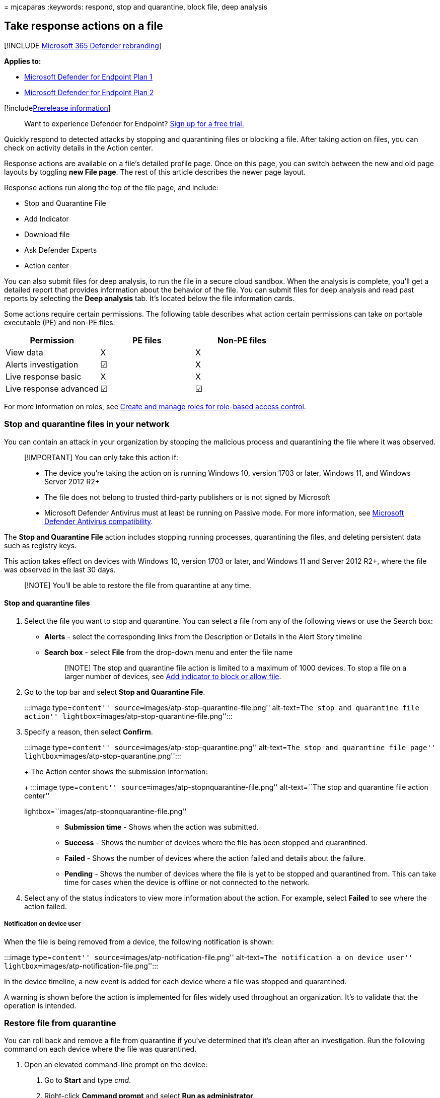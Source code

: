 = 
mjcaparas
:keywords: respond, stop and quarantine, block file, deep analysis

== Take response actions on a file

{empty}[!INCLUDE link:../../includes/microsoft-defender.md[Microsoft 365
Defender rebranding]]

*Applies to:*

* link:/microsoft-365/security/defender-endpoint/defender-endpoint-plan-1[Microsoft
Defender for Endpoint Plan 1]
* https://go.microsoft.com/fwlink/p/?linkid=2154037[Microsoft Defender
for Endpoint Plan 2]

{empty}[!includelink:../../includes/prerelease.md[Prerelease
information]]

____
Want to experience Defender for Endpoint?
https://signup.microsoft.com/create-account/signup?products=7f379fee-c4f9-4278-b0a1-e4c8c2fcdf7e&ru=https://aka.ms/MDEp2OpenTrial?ocid=docs-wdatp-responddile-abovefoldlink[Sign
up for a free trial.]
____

Quickly respond to detected attacks by stopping and quarantining files
or blocking a file. After taking action on files, you can check on
activity details in the Action center.

Response actions are available on a file’s detailed profile page. Once
on this page, you can switch between the new and old page layouts by
toggling *new File page*. The rest of this article describes the newer
page layout.

Response actions run along the top of the file page, and include:

* Stop and Quarantine File
* Add Indicator
* Download file
* Ask Defender Experts
* Action center

You can also submit files for deep analysis, to run the file in a secure
cloud sandbox. When the analysis is complete, you’ll get a detailed
report that provides information about the behavior of the file. You can
submit files for deep analysis and read past reports by selecting the
*Deep analysis* tab. It’s located below the file information cards.

Some actions require certain permissions. The following table describes
what action certain permissions can take on portable executable (PE) and
non-PE files:

[cols=",^,^",options="header",]
|===
|Permission |PE files |Non-PE files
|View data |X |X
|Alerts investigation |☑ |X
|Live response basic |X |X
|Live response advanced |☑ |☑
|===

For more information on roles, see link:user-roles.md[Create and manage
roles for role-based access control].

=== Stop and quarantine files in your network

You can contain an attack in your organization by stopping the malicious
process and quarantining the file where it was observed.

____
[!IMPORTANT] You can only take this action if:

* The device you’re taking the action on is running Windows 10, version
1703 or later, Windows 11, and Windows Server 2012 R2+
* The file does not belong to trusted third-party publishers or is not
signed by Microsoft
* Microsoft Defender Antivirus must at least be running on Passive mode.
For more information, see
link:/windows/security/threat-protection/microsoft-defender-antivirus/microsoft-defender-antivirus-compatibility[Microsoft
Defender Antivirus compatibility].
____

The *Stop and Quarantine File* action includes stopping running
processes, quarantining the files, and deleting persistent data such as
registry keys.

This action takes effect on devices with Windows 10, version 1703 or
later, and Windows 11 and Server 2012 R2+, where the file was observed
in the last 30 days.

____
[!NOTE] You’ll be able to restore the file from quarantine at any time.
____

==== Stop and quarantine files

[arabic]
. Select the file you want to stop and quarantine. You can select a file
from any of the following views or use the Search box:
* *Alerts* - select the corresponding links from the Description or
Details in the Alert Story timeline
* *Search box* - select *File* from the drop-down menu and enter the
file name
+
____
[!NOTE] The stop and quarantine file action is limited to a maximum of
1000 devices. To stop a file on a larger number of devices, see
link:#add-indicator-to-block-or-allow-a-file[Add indicator to block or
allow file].
____
. Go to the top bar and select *Stop and Quarantine File*.
+
:::image type=``content'' source=``images/atp-stop-quarantine-file.png''
alt-text=``The stop and quarantine file action''
lightbox=``images/atp-stop-quarantine-file.png'':::
. Specify a reason, then select *Confirm*.
+
:::image type=``content'' source=``images/atp-stop-quarantine.png''
alt-text=``The stop and quarantine file page''
lightbox=``images/atp-stop-quarantine.png'':::
+
The Action center shows the submission information:
+
:::image type=``content'' source=``images/atp-stopnquarantine-file.png''
alt-text=``The stop and quarantine file action center''
lightbox=``images/atp-stopnquarantine-file.png'':::
* *Submission time* - Shows when the action was submitted.
* *Success* - Shows the number of devices where the file has been
stopped and quarantined.
* *Failed* - Shows the number of devices where the action failed and
details about the failure.
* *Pending* - Shows the number of devices where the file is yet to be
stopped and quarantined from. This can take time for cases when the
device is offline or not connected to the network.
. Select any of the status indicators to view more information about the
action. For example, select *Failed* to see where the action failed.

===== Notification on device user

When the file is being removed from a device, the following notification
is shown:

:::image type=``content'' source=``images/atp-notification-file.png''
alt-text=``The notification a on device user''
lightbox=``images/atp-notification-file.png'':::

In the device timeline, a new event is added for each device where a
file was stopped and quarantined.

A warning is shown before the action is implemented for files widely
used throughout an organization. It’s to validate that the operation is
intended.

=== Restore file from quarantine

You can roll back and remove a file from quarantine if you’ve determined
that it’s clean after an investigation. Run the following command on
each device where the file was quarantined.

[arabic]
. Open an elevated command-line prompt on the device:
[arabic]
.. Go to *Start* and type _cmd_.
.. Right-click *Command prompt* and select *Run as administrator*.
. Enter the following command, and press *Enter*:
+
[source,dos]
----
"%ProgramFiles%\Windows Defender\MpCmdRun.exe" -Restore -Name EUS:Win32/CustomEnterpriseBlock -All
----
+
____
[!NOTE] In some scenarios, the *ThreatName* may appear as:
EUS:Win32/CustomEnterpriseBlock!cl.

Defender for Endpoint will restore all custom blocked files that were
quarantined on this device in the last 30 days.
____

____
[!IMPORTANT] A file that was quarantined as a potential network threat
might not be recoverable. If a user attempts to restore the file after
quarantine, that file might not be accessible. This can be due to the
system no longer having network credentials to access the file.
Typically, this is a result of a temporary log on to a system or shared
folder and the access tokens expired.
____

=== Download or collect file

Selecting *Download file* from the response actions allows you to
download a local, password-protected .zip archive containing your file.
A flyout will appear where you can record a reason for downloading the
file, and set a password.

By default, you should be able to download files that are in quarantine.

:::image type=``content'' source=``images/atp-download-file-action.png''
alt-text=``The download file action''
lightbox=``images/atp-download-file-action.png'':::

==== Download quarantined files

Files that have been quarantined by Microsoft Defender Antivirus or your
security team will be saved in a compliant way according to your
link:enable-cloud-protection-microsoft-defender-antivirus.md[sample
submission configurations]. Your security team can download the files
directly from the file’s detail page via the ``Download file'' button.
*This feature is turned `On' by default*.

The location depends on your organization’s geo settings (either EU, UK,
or US). A quarantined file will only be collected once per organization.
Learn more about Microsoft’s data protection from the Service Trust
Portal at https://aka.ms/STP.

Having this setting turned on can help security teams examine
potentially bad files and investigate incidents quickly and in a less
risky way. However, if you need to turn off this setting, go to
*Settings* > *Endpoints* > *Advanced features* > *Download quarantined
files* to adjust the setting. link:advanced-features.md[Learn more about
advanced features]

===== Backing up quarantined files

Users may be prompted to provide explicit consent before backing up the
quarantined file, depending on your
link:enable-cloud-protection-microsoft-defender-antivirus.md#use-group-policy-to-turn-on-cloud-protection[sample
submission configuration].

This feature won’t work if sample submission is turned off. If automatic
sample submission is set to request permission from the user, only
samples that the user agrees to send will be collected.

____
[!IMPORTANT] Download quarantined file requirements:

* Your organization uses Microsoft Defender Antivirus in active mode
* Antivirus engine version is 1.1.17300.4 or later. See
link:manage-updates-baselines-microsoft-defender-antivirus.md#monthly-platform-and-engine-versions[Monthly
platform and engine versions]
* Cloud–based protection is enabled. See
link:enable-cloud-protection-microsoft-defender-antivirus.md[Turn on
cloud-delivered protection]
* Sample submission is turned on
* Devices have Windows 10 version 1703 or later, or Windows server 2016
or 2019, or Windows Server 2022, or Windows 11
____

==== Collect files

If a file isn’t already stored by Microsoft Defender for Endpoint, you
can’t download it. Instead, you’ll see a *Collect file* button in the
same location. If a file hasn’t been seen in the organization in the
past 30 days, *Collect file* will be disabled. > [!Important] > A file
that was quarantined as a potential network threat might not be
recoverable. If a user attempts to restore the file after quarantine,
that file might not be accessible. This can be due to the system no
longer having network credentials to access the file. Typically, this is
a result of a temporary log on to a system or shared folder and the
access tokens expired.

=== Add indicator to block or allow a file

Prevent further propagation of an attack in your organization by banning
potentially malicious files or suspected malware. If you know a
potentially malicious portable executable (PE) file, you can block it.
This operation will prevent it from being read, written, or executed on
devices in your organization.

____
{empty}[!IMPORTANT]

* This feature is available if your organization uses Microsoft Defender
Antivirus and Cloud-delivered protection is enabled. For more
information, see
link:/windows/security/threat-protection/microsoft-defender-antivirus/deploy-manage-report-microsoft-defender-antivirus[Manage
cloud-delivered protection].
* The Antimalware client version must be 4.18.1901.x or later.
* This feature is designed to prevent suspected malware (or potentially
malicious files) from being downloaded from the web. It currently
supports portable executable (PE) files, including _.exe_ and _.dll_
files. The coverage will be extended over time.
* This response action is available for devices on Windows 10, version
1703 or later, and Windows 11.
* The allow or block function cannot be done on files if the file’s
classification exists on the device’s cache prior to the allow or block
action.
____

____
[!NOTE] The PE file needs to be in the device timeline for you to be
able to take this action.

There may be a couple of minutes of latency between the time the action
is taken and the actual file being blocked.
____

==== Enable the block file feature

To start blocking files, you first need to
link:advanced-features.md[turn the *Block or allow* feature on] in
Settings.

==== Allow or block file

When you add an indicator hash for a file, you can choose to raise an
alert and block the file whenever a device in your organization attempts
to run it.

Files automatically blocked by an indicator won’t show up in the file’s
Action center, but the alerts will still be visible in the Alerts queue.

See link:manage-indicators.md[manage indicators] for more details on
blocking and raising alerts on files.

To stop blocking a file, remove the indicator. You can do so via the
*Edit Indicator* action on the file’s profile page. This action will be
visible in the same position as the *Add Indicator* action, before you
added the indicator.

You can also edit indicators from the *Settings* page, under *Rules* >
*Indicators*. Indicators are listed in this area by their file’s hash.

=== Consult a threat expert

Select Ask Defender Experts to get more insights from Microsoft experts
on a potentially compromised device, or already compromised devices.
Microsoft Defender Experts are engaged directly from within the
Microsoft 365 Defender portal for timely and accurate response. Experts
provide insights on a potentially compromised device and help you
understand complex threats and targeted attack notifications. They can
also provide information about the alerts or a threat intelligence
context that you see on your portal dashboard.

See link:experts-on-demand.md[Ask Defender Experts] for details.

=== Check activity details in Action center

The *Action center* provides information on actions that were taken on a
device or file. You can view the following details:

* Investigation package collection
* Antivirus scan
* App restriction
* Device isolation

All other related details are also shown, such as submission date/time,
submitting user, and if the action succeeded or failed.

:::image type=``content'' source=``images/action-center-details.png''
alt-text=``The action center with information''
lightbox=``images/action-center-details.png'':::

=== Deep analysis

Cyber security investigations are typically triggered by an alert.
Alerts are related to one or more observed files that are often new or
unknown. Selecting a file takes you to the file view where you can see
the file’s metadata. To enrich the data related to the file, you can
submit the file for deep analysis.

The Deep analysis feature executes a file in a secure, fully
instrumented cloud environment. Deep analysis results show the file’s
activities, observed behaviors, and associated artifacts, such as
dropped files, registry modifications, and communication with IPs. Deep
analysis currently supports extensive analysis of portable executable
(PE) files (including _.exe_ and _.dll_ files).

Deep analysis of a file takes several minutes. Once the file analysis is
complete, the Deep Analysis tab will update to display a summary and the
date and time of the latest available results.

The deep analysis summary includes a list of observed _behaviors_, some
of which can indicate malicious activity, and _observables_, including
contacted IPs and files created on the disk. If nothing was found, these
sections will display a brief message.

Results of deep analysis are matched against threat intelligence and any
matches will generate appropriate alerts.

Use the deep analysis feature to investigate the details of any file,
usually during an investigation of an alert or for any other reason
where you suspect malicious behavior. This feature is available within
the *Deep analysis* tab, on the file’s profile page.

____
{empty}[!VIDEO
https://www.microsoft.com/videoplayer/embed/RE4aAYy?rel=0]
____

*Submit for deep analysis* is enabled when the file is available in the
Defender for Endpoint backend sample collection, or if it was observed
on a Windows 10 device that supports submitting to deep analysis.

____
[!NOTE] Only files from Windows 10, Windows 11, and Windows Server 2012
R2+ can be automatically collected.
____

You can also submit a sample through the
https://www.microsoft.com/security/portal/submission/submit.aspx[Microsoft
365 Defender Portal] if the file wasn’t observed on a Windows 10 device
(or Windows 11 or Windows Server 2012 R2+), and wait for *Submit for
deep analysis* button to become available.

____
[!NOTE] Due to backend processing flows in the Microsoft 365 Defender
Portal, there could be up to 10 minutes of latency between file
submission and availability of the deep analysis feature in Defender for
Endpoint.
____

==== Submit files for deep analysis

[arabic]
. Select the file that you want to submit for deep analysis. You can
select or search a file from any of the following views:
* *Alerts* - select the file links from the *Description* or *Details*
in the Alert Story timeline
* *Devices list* - select the file links from the *Description* or
*Details* in the *Device in organization* section
* *Search box* - select *File* from the drop-down menu and enter the
file name
. In the *Deep analysis* tab of the file view, select *Submit*.
+
:::image type=``content'' source=``images/submit-file.png''
alt-text=``The submit PE files button''
lightbox=``images/submit-file.png'':::
+
____
[!NOTE] Only PE files are supported, including _.exe_ and _.dll_ files.
____
+
A progress bar is displayed and provides information on the different
stages of the analysis. You can then view the report when the analysis
is done.

____
[!NOTE] Depending on device availability, sample collection time can
vary. There is a 3-hour timeout for sample collection. The collection
will fail and the operation will abort if there is no online Windows 10
device (or Windows 11 or Windows Server 2012 R2+) reporting at that
time. You can re-submit files for deep analysis to get fresh data on the
file.
____

==== View deep analysis reports

View the provided deep analysis report to see more in-depth insights on
the file you submitted. This feature is available in the file view
context.

You can view the comprehensive report that provides details on the
following sections:

* Behaviors
* Observables

The details provided can help you investigate if there are indications
of a potential attack.

[arabic]
. Select the file you submitted for deep analysis.
. Select the *Deep analysis* tab. If there are any previous reports, the
report summary will appear in this tab.
+
:::image type=``content''
source=``images/analysis-results-nothing500.png'' alt-text=``The deep
analysis report showing detailed information across a number of
categories'' lightbox=``images/analysis-results-nothing500.png'':::

===== Troubleshoot deep analysis

If you come across a problem when trying to submit a file, try each of
the following troubleshooting steps.

[arabic]
. Ensure that the file in question is a PE file. PE files typically have
_.exe_ or _.dll_ extensions (executable programs or applications).
. Ensure the service has access to the file, that it still exists, and
hasn’t been corrupted or modified.
. Wait a short while and try to submit the file again. The queue may be
full, or there was a temporary connection or communication error.
. If the sample collection policy isn’t configured, then the default
behavior is to allow sample collection. If it’s configured, then verify
the policy setting allows sample collection before submitting the file
again. When sample collection is configured, then check the following
registry value:
+
[source,text]
----
Path: HKLM\SOFTWARE\Policies\Microsoft\Windows Advanced Threat Protection
Name: AllowSampleCollection
Type: DWORD
Hexadecimal value :
  Value = 0 - block sample collection
  Value = 1 - allow sample collection
----
. Change the organizational unit through the Group Policy. For more
information, see link:configure-endpoints-gp.md[Configure with Group
Policy].
. If these steps don’t resolve the issue, contact support.

=== Related topics

* link:respond-machine-alerts.md[Take response actions on a device]
* link:investigate-files.md[Investigate files]
* link:defender-endpoint-plan-1.md#manual-response-actions[Manual
response actions in Microsoft Defender for Endpoint Plan 1]
